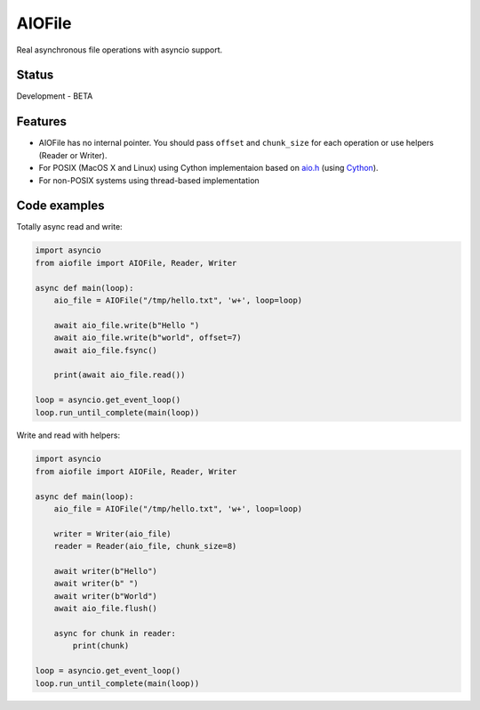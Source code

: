 AIOFile
=======

.. image:: https://travis-ci.org/mosquito/aiofile.svg
    :target: https://travis-ci.org/mosquito/aiofile
    :alt: Travis CI

.. image:: https://img.shields.io/pypi/v/aiofile.svg
    :target: https://pypi.python.org/pypi/aiofile/
    :alt: Latest Version

.. image:: https://img.shields.io/pypi/wheel/aiofile.svg
    :target: https://pypi.python.org/pypi/aiofile/

.. image:: https://img.shields.io/pypi/pyversions/aiofile.svg
    :target: https://pypi.python.org/pypi/aiofile/

.. image:: https://img.shields.io/pypi/l/aiofile.svg
    :target: https://pypi.python.org/pypi/aiofile/


Real asynchronous file operations with asyncio support.


Status
------

Development - BETA


Features
--------

* AIOFile has no internal pointer. You should pass ``offset`` and ``chunk_size`` for each operation or use helpers (Reader or Writer).
* For POSIX (MacOS X and Linux) using Cython implementaion based on `aio.h`_ (using `Cython`_).
* For non-POSIX systems using thread-based implementation

.. _aio.h: https://github.com/torvalds/linux/blob/master/include/linux/aio.h
.. _Cython: http://cython.org


Code examples
-------------

Totally async read and write:

.. code-block:: python

    import asyncio
    from aiofile import AIOFile, Reader, Writer

    async def main(loop):
        aio_file = AIOFile("/tmp/hello.txt", 'w+', loop=loop)

        await aio_file.write(b"Hello ")
        await aio_file.write(b"world", offset=7)
        await aio_file.fsync()

        print(await aio_file.read())

    loop = asyncio.get_event_loop()
    loop.run_until_complete(main(loop))


Write and read with helpers:

.. code-block:: python

    import asyncio
    from aiofile import AIOFile, Reader, Writer

    async def main(loop):
        aio_file = AIOFile("/tmp/hello.txt", 'w+', loop=loop)

        writer = Writer(aio_file)
        reader = Reader(aio_file, chunk_size=8)

        await writer(b"Hello")
        await writer(b" ")
        await writer(b"World")
        await aio_file.flush()

        async for chunk in reader:
            print(chunk)

    loop = asyncio.get_event_loop()
    loop.run_until_complete(main(loop))

